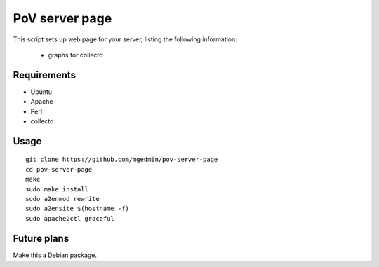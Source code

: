 PoV server page
===============

This script sets up web page for your server, listing the following
information:

  - graphs for collectd


Requirements
------------

- Ubuntu
- Apache
- Perl
- collectd

Usage
-----

::

    git clone https://github.com/mgedmin/pov-server-page
    cd pov-server-page
    make
    sudo make install
    sudo a2enmod rewrite
    sudo a2ensite $(hostname -f)
    sudo apache2ctl graceful


Future plans
------------

Make this a Debian package.
